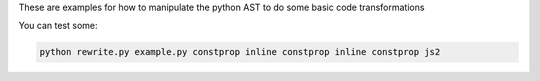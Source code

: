 These are examples for how to manipulate the python AST to do some basic code transformations

You can test some:

.. code::

    python rewrite.py example.py constprop inline constprop inline constprop js2

